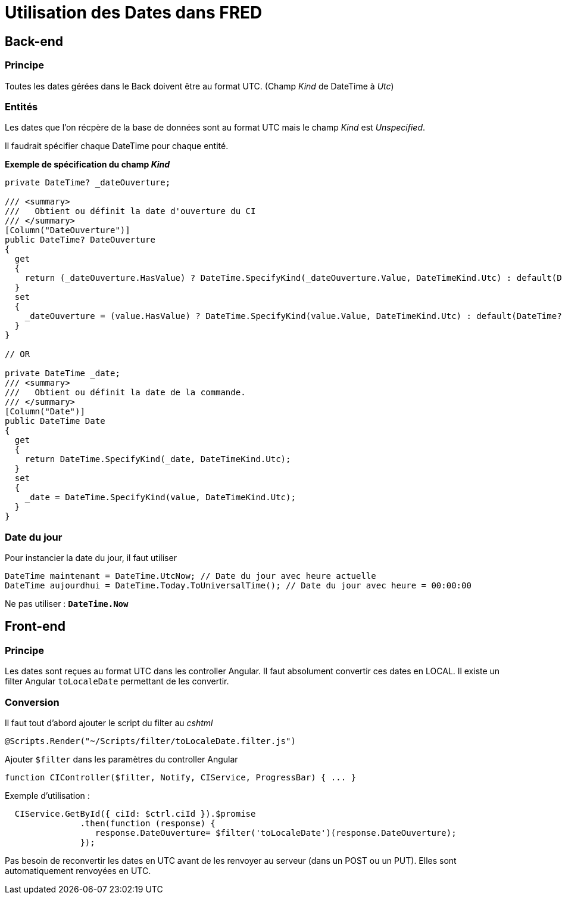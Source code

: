 = Utilisation des Dates dans FRED

== Back-end

=== Principe
Toutes les dates gérées dans le Back doivent être au format UTC. (Champ _Kind_ de DateTime à _Utc_)

=== Entités
Les dates que l’on récpère de la base de données sont au format UTC mais le champ _Kind_ est _Unspecified_.

Il faudrait spécifier chaque DateTime pour chaque entité.

*Exemple de spécification du champ _Kind_*

[source,csharp]
----
private DateTime? _dateOuverture;

/// <summary>
///   Obtient ou définit la date d'ouverture du CI
/// </summary>
[Column("DateOuverture")]
public DateTime? DateOuverture
{
  get
  {
    return (_dateOuverture.HasValue) ? DateTime.SpecifyKind(_dateOuverture.Value, DateTimeKind.Utc) : default(DateTime?);
  }
  set
  {
    _dateOuverture = (value.HasValue) ? DateTime.SpecifyKind(value.Value, DateTimeKind.Utc) : default(DateTime?);
  }
}

// OR

private DateTime _date;
/// <summary>
///   Obtient ou définit la date de la commande.
/// </summary>
[Column("Date")]
public DateTime Date
{
  get
  {
    return DateTime.SpecifyKind(_date, DateTimeKind.Utc);
  }
  set
  {
    _date = DateTime.SpecifyKind(value, DateTimeKind.Utc);
  }
}
----


=== Date du jour

Pour instancier la date du jour, il faut utiliser

[source,csharp]
----
DateTime maintenant = DateTime.UtcNow; // Date du jour avec heure actuelle
DateTime aujourdhui = DateTime.Today.ToUniversalTime(); // Date du jour avec heure = 00:00:00
----

Ne pas utiliser : [line-through]*`+DateTime.Now+`*

== Front-end

=== Principe

Les dates sont reçues au format UTC dans les controller Angular. Il faut absolument convertir ces dates en LOCAL. Il existe un filter Angular `+toLocaleDate+` permettant de les convertir.

=== Conversion
Il faut tout d’abord ajouter le script du filter au _cshtml_

[source,cshtml]
----
@Scripts.Render("~/Scripts/filter/toLocaleDate.filter.js")
----

Ajouter `+$filter+` dans les paramètres du controller Angular
[source,javascript]
----

function CIController($filter, Notify, CIService, ProgressBar) { ... }
----



Exemple d’utilisation : 
[source,javascript]
----
  CIService.GetById({ ciId: $ctrl.ciId }).$promise
               .then(function (response) {
                  response.DateOuverture= $filter('toLocaleDate')(response.DateOuverture);
               });
----


Pas besoin de reconvertir les dates en UTC avant de les renvoyer au
serveur (dans un POST ou un PUT). Elles sont automatiquement renvoyées
en UTC.
